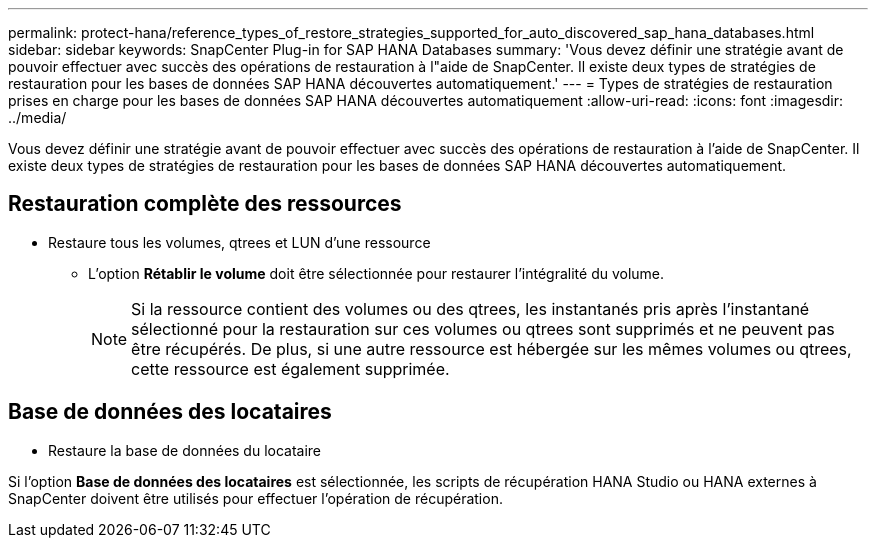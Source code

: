---
permalink: protect-hana/reference_types_of_restore_strategies_supported_for_auto_discovered_sap_hana_databases.html 
sidebar: sidebar 
keywords: SnapCenter Plug-in for SAP HANA Databases 
summary: 'Vous devez définir une stratégie avant de pouvoir effectuer avec succès des opérations de restauration à l"aide de SnapCenter.  Il existe deux types de stratégies de restauration pour les bases de données SAP HANA découvertes automatiquement.' 
---
= Types de stratégies de restauration prises en charge pour les bases de données SAP HANA découvertes automatiquement
:allow-uri-read: 
:icons: font
:imagesdir: ../media/


[role="lead"]
Vous devez définir une stratégie avant de pouvoir effectuer avec succès des opérations de restauration à l'aide de SnapCenter.  Il existe deux types de stratégies de restauration pour les bases de données SAP HANA découvertes automatiquement.



== Restauration complète des ressources

* Restaure tous les volumes, qtrees et LUN d'une ressource
+
** L'option *Rétablir le volume* doit être sélectionnée pour restaurer l'intégralité du volume.
+

NOTE: Si la ressource contient des volumes ou des qtrees, les instantanés pris après l'instantané sélectionné pour la restauration sur ces volumes ou qtrees sont supprimés et ne peuvent pas être récupérés.  De plus, si une autre ressource est hébergée sur les mêmes volumes ou qtrees, cette ressource est également supprimée.







== Base de données des locataires

* Restaure la base de données du locataire


Si l'option *Base de données des locataires* est sélectionnée, les scripts de récupération HANA Studio ou HANA externes à SnapCenter doivent être utilisés pour effectuer l'opération de récupération.
